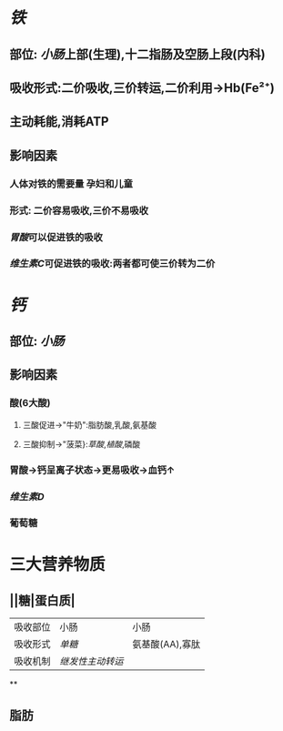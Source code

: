 * [[铁]]
** 部位: [[小肠]]上部(生理),十二指肠及空肠上段(内科)
** 吸收形式:二价吸收,三价转运,二价利用→Hb(Fe²⁺)
:PROPERTIES:
:id: 61fcce09-e7ff-42eb-b428-3dcdbc2be6da
:END:
** 主动耗能,消耗ATP
** 影响因素
*** 人体对铁的需要量 孕妇和儿童
*** 形式: 二价容易吸收,三价不易吸收
*** [[胃酸]]可以促进铁的吸收
*** [[维生素C]]可促进铁的吸收:两者都可使三价转为二价
* [[钙]]
** 部位: [[小肠]]
** 影响因素
*** 酸(6大酸)
**** 三酸促进→"牛奶":脂肪酸,乳酸,氨基酸
**** 三酸抑制→"菠菜}:[[草酸]],[[植酸]],磷酸
*** 胃酸→钙呈离子状态→更易吸收→血钙↑
*** [[维生素D]]
*** 葡萄糖
* 三大营养物质
** ||糖|蛋白质|
|---|
|吸收部位|小肠|小肠|
|吸收形式|[[单糖]]|氨基酸(AA),寡肽|
|吸收机制|[[继发性主动转运]]
**
** 脂肪